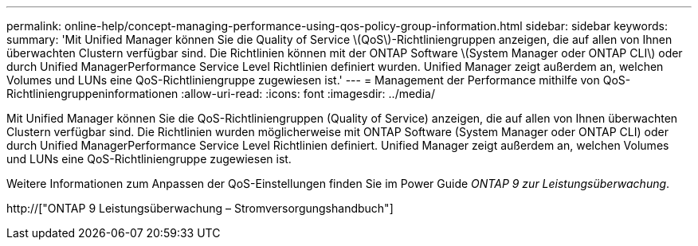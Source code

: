 ---
permalink: online-help/concept-managing-performance-using-qos-policy-group-information.html 
sidebar: sidebar 
keywords:  
summary: 'Mit Unified Manager können Sie die Quality of Service \(QoS\)-Richtliniengruppen anzeigen, die auf allen von Ihnen überwachten Clustern verfügbar sind. Die Richtlinien können mit der ONTAP Software \(System Manager oder ONTAP CLI\) oder durch Unified ManagerPerformance Service Level Richtlinien definiert wurden. Unified Manager zeigt außerdem an, welchen Volumes und LUNs eine QoS-Richtliniengruppe zugewiesen ist.' 
---
= Management der Performance mithilfe von QoS-Richtliniengruppeninformationen
:allow-uri-read: 
:icons: font
:imagesdir: ../media/


[role="lead"]
Mit Unified Manager können Sie die QoS-Richtliniengruppen (Quality of Service) anzeigen, die auf allen von Ihnen überwachten Clustern verfügbar sind. Die Richtlinien wurden möglicherweise mit ONTAP Software (System Manager oder ONTAP CLI) oder durch Unified ManagerPerformance Service Level Richtlinien definiert. Unified Manager zeigt außerdem an, welchen Volumes und LUNs eine QoS-Richtliniengruppe zugewiesen ist.

Weitere Informationen zum Anpassen der QoS-Einstellungen finden Sie im Power Guide _ONTAP 9 zur Leistungsüberwachung_.

http://["ONTAP 9 Leistungsüberwachung – Stromversorgungshandbuch"]
